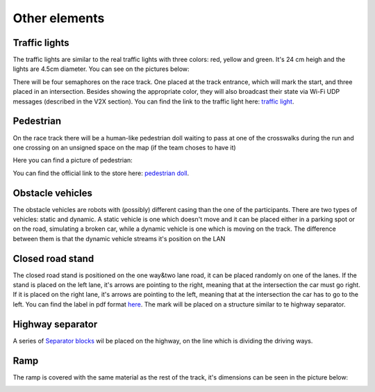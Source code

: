 Other elements
==============

Traffic lights
--------------

The traffic lights are similar to the real traffic lights with three colors: red, yellow and green. 
It's 24 cm heigh and the lights are 4.5cm diameter. You can see on the pictures below:

.. image:: ../../images/racetrack/TrafficLight.jpg
   :align: center
   :width: 90%

There will be four semaphores on the race track. One placed at the track entrance, which will mark 
the start, and three placed in an intersection. Besides showing the appropriate color, they will 
also broadcast their state via Wi-Fi UDP messages (described in the V2X section). You can find the 
link to the traffic light here: `traffic light <https://www.amazon.com/TOYANDONA-Multicoloured-Simulation-Crosswalk-Education/dp/B08SM96CHK/ref=sr_1_5?keywords=traffic+light+toy&qid=1665752048&qu=eyJxc2MiOiI1LjQ3IiwicXNhIjoiNS4xNiIsInFzcCI6IjQuNjQifQ%3D%3D&sr=8-5>`_. 


Pedestrian
----------

On the race track there will be a human-like pedestrian doll waiting to pass at one of the crosswalks 
during the run and one crossing on an unsigned space on the map (if the team choses to have it)

Here you can find a picture of pedestrian:

.. image:: ../../images/racetrack/Pedestriandoll.png
   :align: center
   :width: 90%

You can find the official link to the store here: `pedestrian doll <https://www.amazon.co.uk/Simba-EVI-Love-First-Bike/dp/B000UTKNI0>`_. 


Obstacle vehicles
-----------------

The obstacle vehicles are robots with (possibly) different casing than the one of the participants. There 
are two types of vehicles: static and dynamic. A static vehicle is one which doesn't move and it can be 
placed either in a parking spot or on the road, simulating a broken car, while a dynamic vehicle is one 
which is moving on the track. The difference between them is that the dynamic vehicle streams it's position 
on the LAN

Closed road stand
-----------------

The closed road stand is positioned on the one way&two lane road, it can be placed randomly on one of the 
lanes. If the stand is placed on the left lane, it's arrows are pointing to the right, meaning that at the 
intersection the car must go right. If it is placed on the right lane, it's arrows are pointing to the left, 
meaning that at the intersection the car has to go to the left. You can find the label in pdf format 
`here <https://github.com/ECC-BFMC/Documentation/blob/master/source/templates/roadblock.pdf>`_.
The mark will be placed on a structure similar to te highway separator.

|pic1|  |pic2|

.. |pic1| image:: ../../images/racetrack/roadblock_left.png
   :width: 45%

.. |pic2| image:: ../../images/racetrack/roadblock_right.png
   :width: 45%

Highway separator
-----------------

A series of `Separator blocks <https://github.com/ECC-BFMC/Documentation/blob/master/3DModels/Separator_block.STL>`_
wil be placed on the highway, on the line which is dividing the driving ways. 


Ramp
----

The ramp is covered with the same material as the rest of the track, it's dimensions can be seen in the picture below:

.. image:: ../../images/racetrack/ramp.png
   :align: center
   :width: 90%